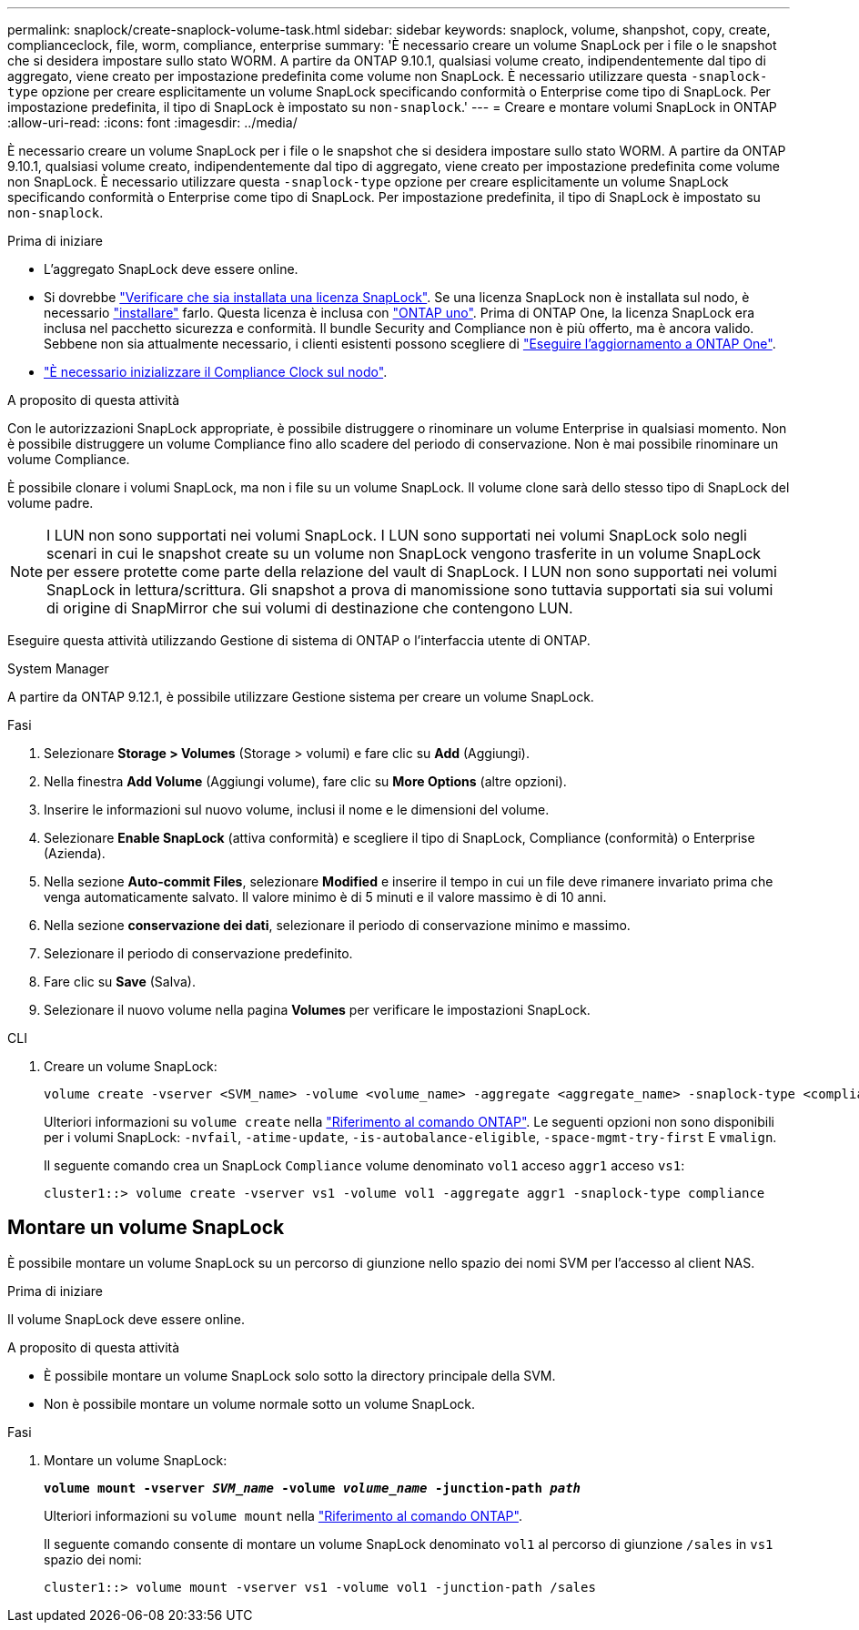 ---
permalink: snaplock/create-snaplock-volume-task.html 
sidebar: sidebar 
keywords: snaplock, volume, shanpshot, copy, create, complianceclock, file, worm, compliance, enterprise 
summary: 'È necessario creare un volume SnapLock per i file o le snapshot che si desidera impostare sullo stato WORM. A partire da ONTAP 9.10.1, qualsiasi volume creato, indipendentemente dal tipo di aggregato, viene creato per impostazione predefinita come volume non SnapLock. È necessario utilizzare questa `-snaplock-type` opzione per creare esplicitamente un volume SnapLock specificando conformità o Enterprise come tipo di SnapLock. Per impostazione predefinita, il tipo di SnapLock è impostato su `non-snaplock`.' 
---
= Creare e montare volumi SnapLock in ONTAP
:allow-uri-read: 
:icons: font
:imagesdir: ../media/


[role="lead"]
È necessario creare un volume SnapLock per i file o le snapshot che si desidera impostare sullo stato WORM. A partire da ONTAP 9.10.1, qualsiasi volume creato, indipendentemente dal tipo di aggregato, viene creato per impostazione predefinita come volume non SnapLock. È necessario utilizzare questa `-snaplock-type` opzione per creare esplicitamente un volume SnapLock specificando conformità o Enterprise come tipo di SnapLock. Per impostazione predefinita, il tipo di SnapLock è impostato su `non-snaplock`.

.Prima di iniziare
* L'aggregato SnapLock deve essere online.
* Si dovrebbe link:../system-admin/manage-license-task.html["Verificare che sia installata una licenza SnapLock"]. Se una licenza SnapLock non è installata sul nodo, è necessario link:../system-admin/install-license-task.html["installare"] farlo. Questa licenza è inclusa con link:../system-admin/manage-licenses-concept.html["ONTAP uno"]. Prima di ONTAP One, la licenza SnapLock era inclusa nel pacchetto sicurezza e conformità. Il bundle Security and Compliance non è più offerto, ma è ancora valido. Sebbene non sia attualmente necessario, i clienti esistenti possono scegliere di link:../system-admin/download-nlf-task.html["Eseguire l'aggiornamento a ONTAP One"].
* link:../snaplock/initialize-complianceclock-task.html["È necessario inizializzare il Compliance Clock sul nodo"].


.A proposito di questa attività
Con le autorizzazioni SnapLock appropriate, è possibile distruggere o rinominare un volume Enterprise in qualsiasi momento. Non è possibile distruggere un volume Compliance fino allo scadere del periodo di conservazione. Non è mai possibile rinominare un volume Compliance.

È possibile clonare i volumi SnapLock, ma non i file su un volume SnapLock. Il volume clone sarà dello stesso tipo di SnapLock del volume padre.

[NOTE]
====
I LUN non sono supportati nei volumi SnapLock. I LUN sono supportati nei volumi SnapLock solo negli scenari in cui le snapshot create su un volume non SnapLock vengono trasferite in un volume SnapLock per essere protette come parte della relazione del vault di SnapLock. I LUN non sono supportati nei volumi SnapLock in lettura/scrittura. Gli snapshot a prova di manomissione sono tuttavia supportati sia sui volumi di origine di SnapMirror che sui volumi di destinazione che contengono LUN.

====
Eseguire questa attività utilizzando Gestione di sistema di ONTAP o l'interfaccia utente di ONTAP.

[role="tabbed-block"]
====
.System Manager
--
A partire da ONTAP 9.12.1, è possibile utilizzare Gestione sistema per creare un volume SnapLock.

.Fasi
. Selezionare *Storage > Volumes* (Storage > volumi) e fare clic su *Add* (Aggiungi).
. Nella finestra *Add Volume* (Aggiungi volume), fare clic su *More Options* (altre opzioni).
. Inserire le informazioni sul nuovo volume, inclusi il nome e le dimensioni del volume.
. Selezionare *Enable SnapLock* (attiva conformità) e scegliere il tipo di SnapLock, Compliance (conformità) o Enterprise (Azienda).
. Nella sezione *Auto-commit Files*, selezionare *Modified* e inserire il tempo in cui un file deve rimanere invariato prima che venga automaticamente salvato. Il valore minimo è di 5 minuti e il valore massimo è di 10 anni.
. Nella sezione *conservazione dei dati*, selezionare il periodo di conservazione minimo e massimo.
. Selezionare il periodo di conservazione predefinito.
. Fare clic su *Save* (Salva).
. Selezionare il nuovo volume nella pagina *Volumes* per verificare le impostazioni SnapLock.


--
.CLI
--
. Creare un volume SnapLock:
+
[source, cli]
----
volume create -vserver <SVM_name> -volume <volume_name> -aggregate <aggregate_name> -snaplock-type <compliance|enterprise>
----
+
Ulteriori informazioni su `volume create` nella link:https://docs.netapp.com/us-en/ontap-cli/volume-create.html["Riferimento al comando ONTAP"^]. Le seguenti opzioni non sono disponibili per i volumi SnapLock: `-nvfail`, `-atime-update`, `-is-autobalance-eligible`, `-space-mgmt-try-first` E `vmalign`.

+
Il seguente comando crea un SnapLock `Compliance` volume denominato `vol1` acceso `aggr1` acceso `vs1`:

+
[listing]
----
cluster1::> volume create -vserver vs1 -volume vol1 -aggregate aggr1 -snaplock-type compliance
----


--
====


== Montare un volume SnapLock

È possibile montare un volume SnapLock su un percorso di giunzione nello spazio dei nomi SVM per l'accesso al client NAS.

.Prima di iniziare
Il volume SnapLock deve essere online.

.A proposito di questa attività
* È possibile montare un volume SnapLock solo sotto la directory principale della SVM.
* Non è possibile montare un volume normale sotto un volume SnapLock.


.Fasi
. Montare un volume SnapLock:
+
`*volume mount -vserver _SVM_name_ -volume _volume_name_ -junction-path _path_*`

+
Ulteriori informazioni su `volume mount` nella link:https://docs.netapp.com/us-en/ontap-cli/volume-mount.html["Riferimento al comando ONTAP"^].

+
Il seguente comando consente di montare un volume SnapLock denominato `vol1` al percorso di giunzione `/sales` in `vs1` spazio dei nomi:

+
[listing]
----
cluster1::> volume mount -vserver vs1 -volume vol1 -junction-path /sales
----

